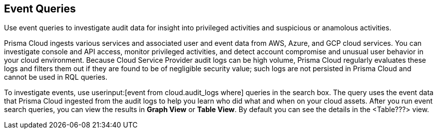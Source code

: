 == Event Queries

Use event queries to investigate audit data for insight into privileged activities and suspicious or anamolous activities.

Prisma Cloud ingests various services and associated user and event data from AWS, Azure, and GCP cloud services. You can investigate console and API access, monitor privileged activities, and detect account compromise and unusual user behavior in your cloud environment. Because Cloud Service Provider audit logs can be high volume, Prisma Cloud regularly evaluates these logs and filters them out if they are found to be of negligible security value; such logs are not persisted in Prisma Cloud and cannot be used in RQL queries. 

To investigate events, use userinput:[event from cloud.audit_logs where] queries in the search box. The query uses the event data that Prisma Cloud ingested from the audit logs to help you learn who did what and when on your cloud assets. After you run event search queries, you can view the results in *Graph View* or *Table View*. By default you can see the details in the <Table???> view.